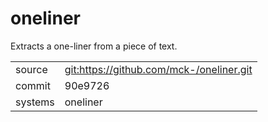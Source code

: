 * oneliner

Extracts a one-liner from a piece of text.

|---------+-------------------------------------------|
| source  | git:https://github.com/mck-/oneliner.git   |
| commit  | 90e9726  |
| systems | oneliner |
|---------+-------------------------------------------|

